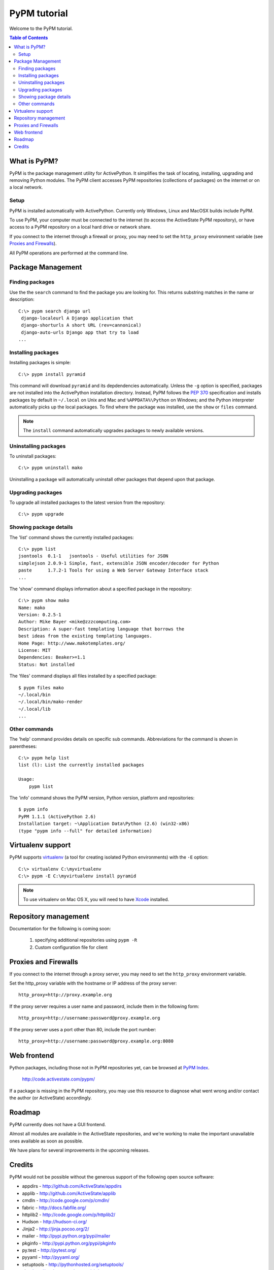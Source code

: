 .. The following guide is included in ActivePython documentation.  So if you
.. make any changes, please update a copy of this file in the ActivePython
.. source repo: src/docs/pypm-tutorial.rst

PyPM tutorial
=============

Welcome to the PyPM tutorial.

.. contents:: Table of Contents
   :depth: 3


What is PyPM?
-------------

PyPM is the package management utility for ActivePython. It simplifies the task
of locating, installing, upgrading and removing Python modules. The PyPM client
accesses PyPM repositories (collections of packages) on the internet or on a
local network.

Setup
~~~~~

PyPM is installed automatically with ActivePython. Currently only Windows,
Linux and MacOSX builds include PyPM.

To use PyPM, your computer must be connected to the internet (to access the
ActiveState PyPM repository), or have access to a PyPM repository on a local
hard drive or network share.

If you connect to the internet through a firewall or proxy, you may need to set
the ``http_proxy`` environment variable (see `Proxies and Firewalls`_).

All PyPM operations are performed at the command line.


Package Management
------------------

Finding packages
~~~~~~~~~~~~~~~~

Use the the ``search`` command to find the package you are looking for. This
returns substring matches in the name or description::

  C:\> pypm search django url
   django-localeurl A Django application that 
   django-shorturls A short URL (rev=cannonical) 
   django-auto-urls Django app that try to load 
  ...

Installing packages
~~~~~~~~~~~~~~~~~~~

Installing packages is simple::

  C:\> pypm install pyramid

This command will download ``pyramid`` and its depdendencies automatically.
Unless the ``-g`` option is specified, packages are not installed into the
ActivePython installation directory. Instead, PyPM follows the `PEP 370`__
specification and installs packages by default in ``~/.local`` on Unix and Mac
and ``%APPDATA%\Python`` on Windows; and the Python interpreter automatically
picks up the local packages. To find where the package was installed, use the
``show`` or ``files`` command.

.. __: http://www.python.org/dev/peps/pep-0370/

.. note::

  The ``install`` command automatically upgrades packages to newly available
  versions.


Uninstalling packages
~~~~~~~~~~~~~~~~~~~~~

To uninstall packages::

  C:\> pypm uninstall mako

Uninstalling a package will automatically uninstall other packages that depend
upon that package.

Upgrading packages
~~~~~~~~~~~~~~~~~~

To upgrade all installed packages to the latest version from the repository::

  C:\> pypm upgrade

Showing package details
~~~~~~~~~~~~~~~~~~~~~~~

The 'list' command shows the currently installed packages::

  C:\> pypm list
  jsontools  0.1-1   jsontools - Useful utilities for JSON
  simplejson 2.0.9-1 Simple, fast, extensible JSON encoder/decoder for Python
  paste      1.7.2-1 Tools for using a Web Server Gateway Interface stack
  ...

The 'show' command displays information about a specified package in the
repository::

  C:\> pypm show mako
  Name: mako
  Version: 0.2.5-1
  Author: Mike Bayer <mike@zzzcomputing.com>
  Description: A super-fast templating language that borrows the
  best ideas from the existing templating languages.
  Home Page: http://www.makotemplates.org/
  License: MIT
  Dependencies: Beaker>=1.1
  Status: Not installed
  
The 'files' command displays all files installed by a specified package::

  $ pypm files mako
  ~/.local/bin
  ~/.local/bin/mako-render
  ~/.local/lib
  ...
  
Other commands
~~~~~~~~~~~~~~

The 'help' command provides details on specific sub commands. Abbreviations for
the command is shown in parentheses::

  C:\> pypm help list
  list (l): List the currently installed packages

  Usage:
      pypm list

The 'info' command shows the PyPM version, Python version, platform and
repositories::

  $ pypm info
  PyPM 1.1.1 (ActivePython 2.6)
  Installation target: ~\Application Data\Python (2.6) (win32-x86)
  (type "pypm info --full" for detailed information)
  

Virtualenv support
------------------

PyPM supports virtualenv_ (a tool for creating isolated Python
environments) with the ``-E`` option::

  C:\> virtualenv C:\myvirtualenv
  C:\> pypm -E C:\myvirtualenv install pyramid

.. _virtualenv: http://pypi.python.org/pypi/virtualenv

.. note::

  To use virtualenv on Mac OS X, you will need to have Xcode_ installed.
  
.. _Xcode: http://developer.apple.com/technology/xcode.html


Repository management
---------------------

Documentation for the following is coming soon:

  1) specifying additional repositories using ``pypm -R``
  2) Custom configuration file for client


Proxies and Firewalls
---------------------

If you connect to the internet through a proxy server, you may need to
set the ``http_proxy`` environment variable.

Set the http_proxy variable with the hostname or IP address of the proxy
server::

  http_proxy=http://proxy.example.org

If the proxy server requires a user name and password, include them in the
following form::

  http_proxy=http://username:password@proxy.example.org

If the proxy server uses a port other than 80, include the port number::

  http_proxy=http://username:password@proxy.example.org:8080


Web frontend
------------

Python packages, including those not in PyPM repositories yet, can be browsed
at `PyPM Index`__.

  http://code.activestate.com/pypm/
  
.. __: http://code.activestate.com/pypm/

If a package is missing in the PyPM repository, you may use this resource to
diagnose what went wrong and/or contact the author (or ActiveState)
accordingly.


Roadmap
-------

PyPM currently does not have a GUI frontend.

Almost all modules are available in the ActiveState repositories, and we're
working to make the important unavailable ones available as soon as possible.

We have plans for several improvements in the upcoming releases.


Credits
-------

PyPM would not be possible without the generous support of the following
open source software:

- appdirs - http://github.com/ActiveState/appdirs
- applib - http://github.com/ActiveState/applib
- cmdln - http://code.google.com/p/cmdln/
- fabric - http://docs.fabfile.org/
- httplib2 - http://code.google.com/p/httplib2/
- Hudson - http://hudson-ci.org/
- Jinja2 - http://jinja.pocoo.org/2/
- mailer - http://pypi.python.org/pypi/mailer
- pkginfo - http://pypi.python.org/pypi/pkginfo
- py.test - http://pytest.org/
- pyyaml - http://pyyaml.org/
- setuptools - http://pythonhosted.org/setuptools/
- six - http://packages.python.org/six/
- SQLAlchemy - http://www.sqlalchemy.org/
- Sphinx - http://sphinx.pocoo.org/
- tox - http://codespeak.net/tox/
- virtualenv - http://virtualenv.openplans.org/
- zc.lockfile - http://pypi.python.org/pypi/zc.lockfile

